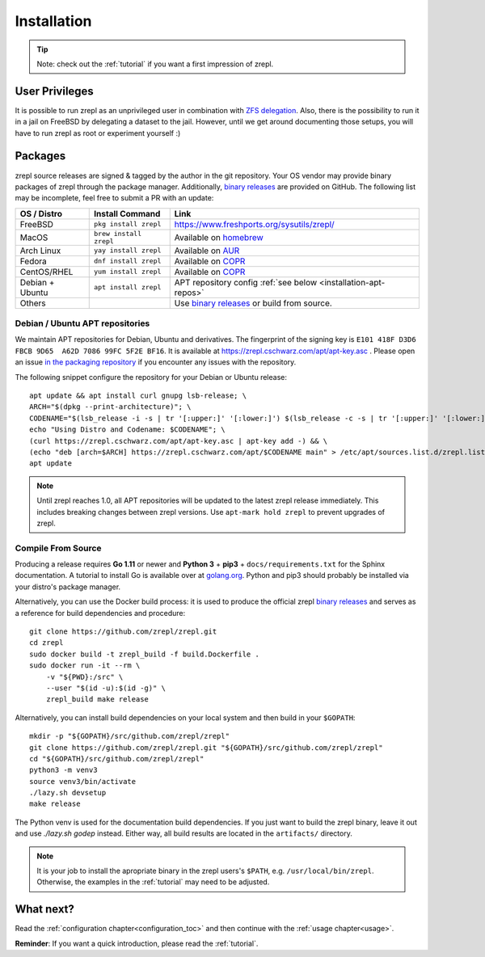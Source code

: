.. _binary releases: https://github.com/zrepl/zrepl/releases

.. _installation:

Installation
============

.. TIP::

    Note: check out the :ref:`tutorial` if you want a first impression of zrepl.

User Privileges
---------------

It is possible to run zrepl as an unprivileged user in combination with
`ZFS delegation <https://www.freebsd.org/doc/handbook/zfs-zfs-allow.html>`_.
Also, there is the possibility to run it in a jail on FreeBSD by delegating a dataset to the jail.
However, until we get around documenting those setups, you will have to run zrepl as root or experiment yourself :)

Packages
--------

zrepl source releases are signed & tagged by the author in the git repository.
Your OS vendor may provide binary packages of zrepl through the package manager.
Additionally, `binary releases`_ are provided on GitHub.
The following list may be incomplete, feel free to submit a PR with an update:

.. list-table::
    :header-rows: 1

    * - OS / Distro
      - Install Command
      - Link
    * - FreeBSD
      - ``pkg install zrepl``
      - `<https://www.freshports.org/sysutils/zrepl/>`_
    * - MacOS
      - ``brew install zrepl``
      - Available on `homebrew <https://brew.sh>`_
    * - Arch Linux
      - ``yay install zrepl``
      - Available on `AUR <https://aur.archlinux.org/packages/zrepl>`_
    * - Fedora
      - ``dnf install zrepl``
      - Available on `COPR <https://copr.fedorainfracloud.org/coprs/poettlerric/zrepl/>`_
    * - CentOS/RHEL
      - ``yum install zrepl``
      - Available on `COPR <https://copr.fedorainfracloud.org/coprs/poettlerric/zrepl/>`_
    * - Debian + Ubuntu
      - ``apt install zrepl``
      - APT repository config :ref:`see below <installation-apt-repos>`
    * - Others
      -
      - Use `binary releases`_ or build from source.

.. _installation-apt-repos:

Debian / Ubuntu APT repositories
~~~~~~~~~~~~~~~~~~~~~~~~~~~~~~~~

We maintain APT repositories for Debian, Ubuntu and derivatives.
The fingerprint of the signing key is ``E101 418F D3D6 FBCB 9D65  A62D 7086 99FC 5F2E BF16``.
It is available at `<https://zrepl.cschwarz.com/apt/apt-key.asc>`_ .
Please open an issue `in the packaging repository <https://github.com/zrepl/debian-binary-packaging>`_ if you encounter any issues with the repository.

The following snippet configure the repository for your Debian or Ubuntu release:

::

    apt update && apt install curl gnupg lsb-release; \
    ARCH="$(dpkg --print-architecture)"; \
    CODENAME="$(lsb_release -i -s | tr '[:upper:]' '[:lower:]') $(lsb_release -c -s | tr '[:upper:]' '[:lower:]')"; \
    echo "Using Distro and Codename: $CODENAME"; \
    (curl https://zrepl.cschwarz.com/apt/apt-key.asc | apt-key add -) && \
    (echo "deb [arch=$ARCH] https://zrepl.cschwarz.com/apt/$CODENAME main" > /etc/apt/sources.list.d/zrepl.list) && \
    apt update


.. NOTE::

   Until zrepl reaches 1.0, all APT repositories will be updated to the latest zrepl release immediately.
   This includes breaking changes between zrepl versions.
   Use ``apt-mark hold zrepl`` to prevent upgrades of zrepl.

Compile From Source
~~~~~~~~~~~~~~~~~~~

Producing a release requires **Go 1.11** or newer and **Python 3** + **pip3** + ``docs/requirements.txt`` for the Sphinx documentation.
A tutorial to install Go is available over at `golang.org <https://golang.org/doc/install>`_.
Python and pip3 should probably be installed via your distro's package manager.

Alternatively, you can use the Docker build process:
it is used to produce the official zrepl `binary releases`_
and serves as a reference for build dependencies and procedure:

::

    git clone https://github.com/zrepl/zrepl.git
    cd zrepl
    sudo docker build -t zrepl_build -f build.Dockerfile .
    sudo docker run -it --rm \
        -v "${PWD}:/src" \
        --user "$(id -u):$(id -g)" \
        zrepl_build make release

Alternatively, you can install build dependencies on your local system and then build in your ``$GOPATH``:

::

    mkdir -p "${GOPATH}/src/github.com/zrepl/zrepl"
    git clone https://github.com/zrepl/zrepl.git "${GOPATH}/src/github.com/zrepl/zrepl"
    cd "${GOPATH}/src/github.com/zrepl/zrepl"
    python3 -m venv3
    source venv3/bin/activate
    ./lazy.sh devsetup
    make release

The Python venv is used for the documentation build dependencies.
If you just want to build the zrepl binary, leave it out and use `./lazy.sh godep` instead.
Either way, all build results are located in the ``artifacts/`` directory.

.. NOTE::

    It is your job to install the apropriate binary in the zrepl users's ``$PATH``, e.g. ``/usr/local/bin/zrepl``.
    Otherwise, the examples in the :ref:`tutorial` may need to be adjusted.

What next?
----------

Read the :ref:`configuration chapter<configuration_toc>` and then continue with the :ref:`usage chapter<usage>`.

**Reminder**: If you want a quick introduction, please read the :ref:`tutorial`.
